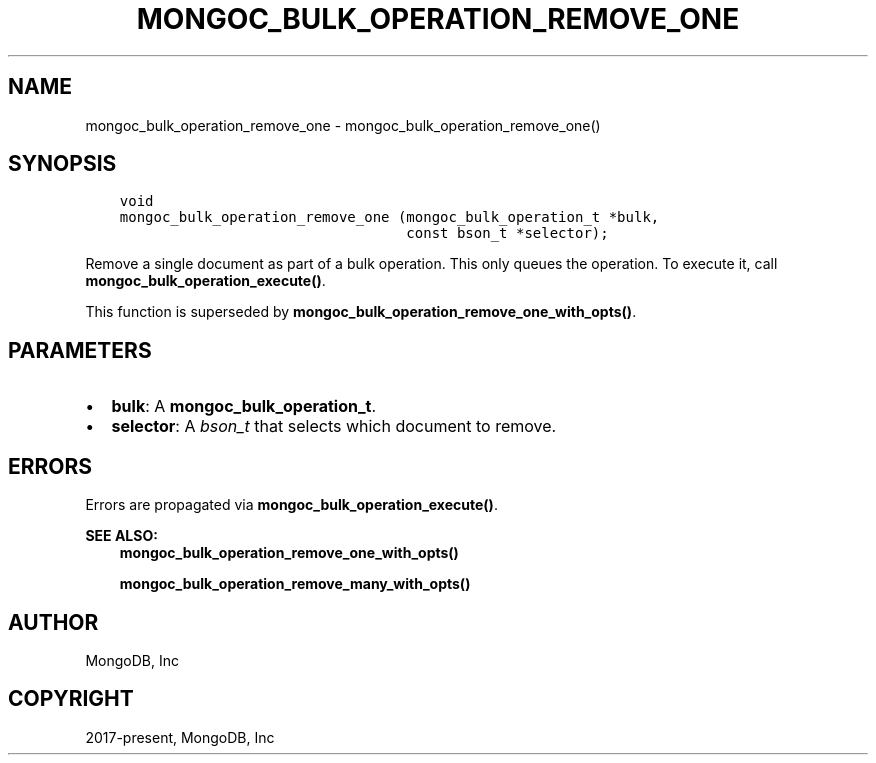 .\" Man page generated from reStructuredText.
.
.TH "MONGOC_BULK_OPERATION_REMOVE_ONE" "3" "Apr 08, 2021" "1.18.0-alpha" "libmongoc"
.SH NAME
mongoc_bulk_operation_remove_one \- mongoc_bulk_operation_remove_one()
.
.nr rst2man-indent-level 0
.
.de1 rstReportMargin
\\$1 \\n[an-margin]
level \\n[rst2man-indent-level]
level margin: \\n[rst2man-indent\\n[rst2man-indent-level]]
-
\\n[rst2man-indent0]
\\n[rst2man-indent1]
\\n[rst2man-indent2]
..
.de1 INDENT
.\" .rstReportMargin pre:
. RS \\$1
. nr rst2man-indent\\n[rst2man-indent-level] \\n[an-margin]
. nr rst2man-indent-level +1
.\" .rstReportMargin post:
..
.de UNINDENT
. RE
.\" indent \\n[an-margin]
.\" old: \\n[rst2man-indent\\n[rst2man-indent-level]]
.nr rst2man-indent-level -1
.\" new: \\n[rst2man-indent\\n[rst2man-indent-level]]
.in \\n[rst2man-indent\\n[rst2man-indent-level]]u
..
.SH SYNOPSIS
.INDENT 0.0
.INDENT 3.5
.sp
.nf
.ft C
void
mongoc_bulk_operation_remove_one (mongoc_bulk_operation_t *bulk,
                                  const bson_t *selector);
.ft P
.fi
.UNINDENT
.UNINDENT
.sp
Remove a single document as part of a bulk operation. This only queues the operation. To execute it, call \fBmongoc_bulk_operation_execute()\fP\&.
.sp
This function is superseded by \fBmongoc_bulk_operation_remove_one_with_opts()\fP\&.
.SH PARAMETERS
.INDENT 0.0
.IP \(bu 2
\fBbulk\fP: A \fBmongoc_bulk_operation_t\fP\&.
.IP \(bu 2
\fBselector\fP: A \fI\%bson_t\fP that selects which document to remove.
.UNINDENT
.SH ERRORS
.sp
Errors are propagated via \fBmongoc_bulk_operation_execute()\fP\&.
.sp
\fBSEE ALSO:\fP
.INDENT 0.0
.INDENT 3.5
.nf
\fBmongoc_bulk_operation_remove_one_with_opts()\fP
.fi
.sp
.nf
\fBmongoc_bulk_operation_remove_many_with_opts()\fP
.fi
.sp
.UNINDENT
.UNINDENT
.SH AUTHOR
MongoDB, Inc
.SH COPYRIGHT
2017-present, MongoDB, Inc
.\" Generated by docutils manpage writer.
.
